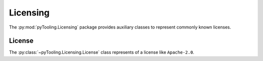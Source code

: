 Licensing
#########

The :py:mod:`pyTooling.Licensing` package provides auxiliary classes to represent commonly known licenses.

License
*******

The :py:class:`~pyTooling.Licensing.License` class represents of a license like ``Apache-2.0``.

